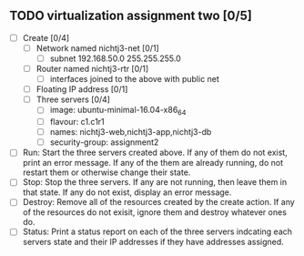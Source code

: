 ** TODO virtualization assignment two [0/5]
- [ ] Create [0/4]
      - [ ] Network named nichtj3-net [0/1]
            - [ ] subnet 192.168.50.0 255.255.255.0
      - [ ] Router named nichtj3-rtr [0/1]
            - [ ] interfaces joined to the above with public net
      - [ ] Floating IP address [0/1]
      - [ ] Three servers [0/4]
            - [ ] image: ubuntu-minimal-16.04-x86_64
            - [ ] flavour: c1.c1r1
            - [ ] names: nichtj3-web,nichtj3-app,nichtj3-db
            - [ ] security-group: assignment2
- [ ] Run: Start the three servers created above. If any of them do not
  exist, print an error message. If any of the them are already
  running, do not restart them or otherwise change their state.
- [ ] Stop: Stop the three servers. If any are not running, then leave
  them in that state. If any do not exist, display an error message.
- [ ] Destroy: Remove all of the resources created by the create
  action. If any of the resources do not exisit, ignore them and
  destroy whatever ones do.
- [ ] Status: Print a status report on each of the three servers
  indcating each servers state and their IP addresses if they have
  addresses assigned.
